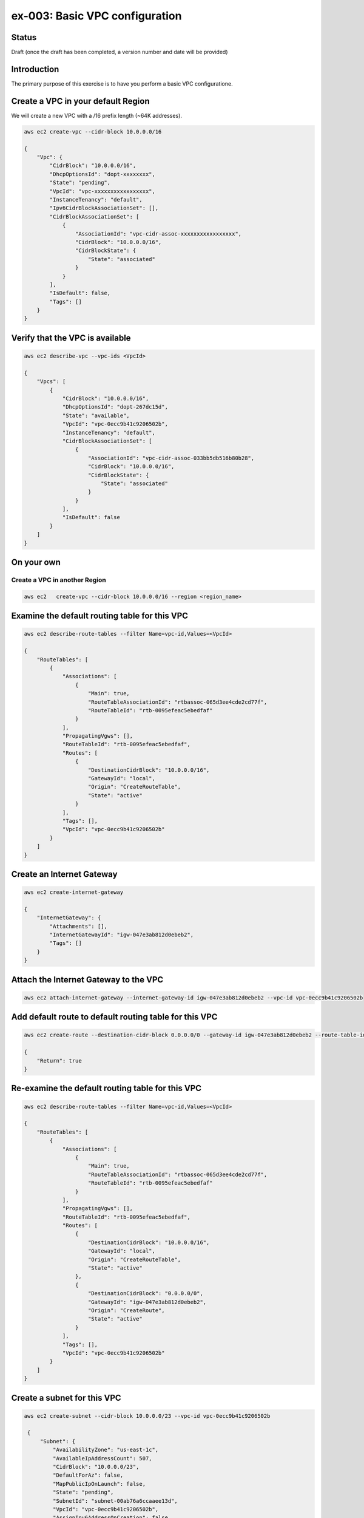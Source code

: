ex-003: Basic VPC configuration
===============================

Status
------
Draft (once the draft has been completed, a version number and date will be provided)

Introduction
------------
The primary purpose of this exercise is to have you perform a basic VPC configuratione.

Create a VPC in your default **Region**
-----------------------------------------
We will create a new VPC with a /16 prefix length (~64K addresses).

.. code-block::
    
    aws ec2 create-vpc --cidr-block 10.0.0.0/16

    {
        "Vpc": {
            "CidrBlock": "10.0.0.0/16",
            "DhcpOptionsId": "dopt-xxxxxxxx",
            "State": "pending",
            "VpcId": "vpc-xxxxxxxxxxxxxxxxx",
            "InstanceTenancy": "default",
            "Ipv6CidrBlockAssociationSet": [],
            "CidrBlockAssociationSet": [
                {
                    "AssociationId": "vpc-cidr-assoc-xxxxxxxxxxxxxxxxx",
                    "CidrBlock": "10.0.0.0/16",
                    "CidrBlockState": {
                        "State": "associated"
                    }
                }
            ],
            "IsDefault": false,
            "Tags": []
        }
    }


Verify that the VPC is available
--------------------------------
.. code-block::
    
    aws ec2 describe-vpc --vpc-ids <VpcId>

    {
        "Vpcs": [
            {
                "CidrBlock": "10.0.0.0/16",
                "DhcpOptionsId": "dopt-267dc15d",
                "State": "available",
                "VpcId": "vpc-0ecc9b41c9206502b",
                "InstanceTenancy": "default",
                "CidrBlockAssociationSet": [
                    {
                        "AssociationId": "vpc-cidr-assoc-033bb5db516b80b28",
                        "CidrBlock": "10.0.0.0/16",
                        "CidrBlockState": {
                            "State": "associated"
                        }
                    }
                ],
                "IsDefault": false
            }
        ]
    }


On your own
-----------

Create a VPC in another **Region**
~~~~~~~~~~~~~~~~~~~~~~~~~~~~~~~~~~
.. code-block::
    
    aws ec2   create-vpc --cidr-block 10.0.0.0/16 --region <region_name>


Examine the default routing table for this VPC
----------------------------------------------
.. code-block::

    aws ec2 describe-route-tables --filter Name=vpc-id,Values=<VpcId>

    {
        "RouteTables": [
            {
                "Associations": [
                    {
                        "Main": true,
                        "RouteTableAssociationId": "rtbassoc-065d3ee4cde2cd77f",
                        "RouteTableId": "rtb-0095efeac5ebedfaf"
                    }
                ],
                "PropagatingVgws": [],
                "RouteTableId": "rtb-0095efeac5ebedfaf",
                "Routes": [
                    {
                        "DestinationCidrBlock": "10.0.0.0/16",
                        "GatewayId": "local",
                        "Origin": "CreateRouteTable",
                        "State": "active"
                    }
                ],
                "Tags": [],
                "VpcId": "vpc-0ecc9b41c9206502b"
            }
        ]
    }

Create an Internet Gateway
--------------------------
.. code-block::

    aws ec2 create-internet-gateway

    {
        "InternetGateway": {
            "Attachments": [],
            "InternetGatewayId": "igw-047e3ab812d0ebeb2",
            "Tags": []
        }
    }


Attach the Internet Gateway to the VPC
--------------------------------------
.. code-block::

      aws ec2 attach-internet-gateway --internet-gateway-id igw-047e3ab812d0ebeb2 --vpc-id vpc-0ecc9b41c9206502b


Add default route to default routing table for this VPC
-------------------------------------------------------
.. code-block::

    aws ec2 create-route --destination-cidr-block 0.0.0.0/0 --gateway-id igw-047e3ab812d0ebeb2 --route-table-id rtb-0095efeac5ebedfaf

    {
        "Return": true
    }


Re-examine the default routing table for this VPC
-------------------------------------------------
.. code-block::

    aws ec2 describe-route-tables --filter Name=vpc-id,Values=<VpcId>

    {
        "RouteTables": [
            {
                "Associations": [
                    {
                        "Main": true,
                        "RouteTableAssociationId": "rtbassoc-065d3ee4cde2cd77f",
                        "RouteTableId": "rtb-0095efeac5ebedfaf"
                    }
                ],
                "PropagatingVgws": [],
                "RouteTableId": "rtb-0095efeac5ebedfaf",
                "Routes": [
                    {
                        "DestinationCidrBlock": "10.0.0.0/16",
                        "GatewayId": "local",
                        "Origin": "CreateRouteTable",
                        "State": "active"
                    },
                    {
                        "DestinationCidrBlock": "0.0.0.0/0",
                        "GatewayId": "igw-047e3ab812d0ebeb2",
                        "Origin": "CreateRoute",
                        "State": "active"
                    }
                ],
                "Tags": [],
                "VpcId": "vpc-0ecc9b41c9206502b"
            }
        ]
    }

Create a subnet for this VPC
----------------------------
.. code-block::
   
   aws ec2 create-subnet --cidr-block 10.0.0.0/23 --vpc-id vpc-0ecc9b41c9206502b

    {
        "Subnet": {
            "AvailabilityZone": "us-east-1c",
            "AvailableIpAddressCount": 507,
            "CidrBlock": "10.0.0.0/23",
            "DefaultForAz": false,
            "MapPublicIpOnLaunch": false,
            "State": "pending",
            "SubnetId": "subnet-00ab76a6ccaaee13d",
            "VpcId": "vpc-0ecc9b41c9206502b",
            "AssignIpv6AddressOnCreation": false,
            "Ipv6CidrBlockAssociationSet": []
        }
    }

Create a second subnet for this VPC
-----------------------------------
.. code-block::
    aws ec2 create-subnet --cidr-block 10.0.2.0/23 --vpc-id vpc-0ecc9b41c9206502b

    {
        "Subnet": {
            "AvailabilityZone": "us-east-1c",
            "AvailableIpAddressCount": 507,
            "CidrBlock": "10.0.2.0/23",
            "DefaultForAz": false,
            "MapPublicIpOnLaunch": false,
            "State": "pending",
            "SubnetId": "subnet-037dd3a0e579a8da7",
            "VpcId": "vpc-0ecc9b41c9206502b",
            "AssignIpv6AddressOnCreation": false,
            "Ipv6CidrBlockAssociationSet": []
        }
    }

Verify that both subnets are available
--------------------------------------
.. code-block::

    aws ec2 describe-subnets --filter Name=vpc-id,Values=vpc-0ecc9b41c9206502b

    {
        "Subnets": [
            {
                "AvailabilityZone": "us-east-1c",
                "AvailableIpAddressCount": 507,
                "CidrBlock": "10.0.2.0/23",
                "DefaultForAz": false,
                "MapPublicIpOnLaunch": false,
                "State": "available",
                "SubnetId": "subnet-037dd3a0e579a8da7",
                "VpcId": "vpc-0ecc9b41c9206502b",
                "AssignIpv6AddressOnCreation": false,
                "Ipv6CidrBlockAssociationSet": []
            },
            {
                "AvailabilityZone": "us-east-1c",
                "AvailableIpAddressCount": 507,
                "CidrBlock": "10.0.0.0/23",
                "DefaultForAz": false,
                "MapPublicIpOnLaunch": false,
                "State": "available",
                "SubnetId": "subnet-00ab76a6ccaaee13d",
                "VpcId": "vpc-0ecc9b41c9206502b",
                "AssignIpv6AddressOnCreation": false,
                "Ipv6CidrBlockAssociationSet": []
            }
        ]
    }

Name the subnets **public** and **private** using a tag
-------------------------------------------------------
.. code-block::

    aws ec2 create-tags --resources subnet-00ab76a6ccaaee13d --tags Key=Name,Value=public 

    aws ec2 create-tags --resources subnet-037dd3a0e579a8da7 --tags Key=Name,Value=private 

Create a new routing table to isolate the private network
---------------------------------------------------------





